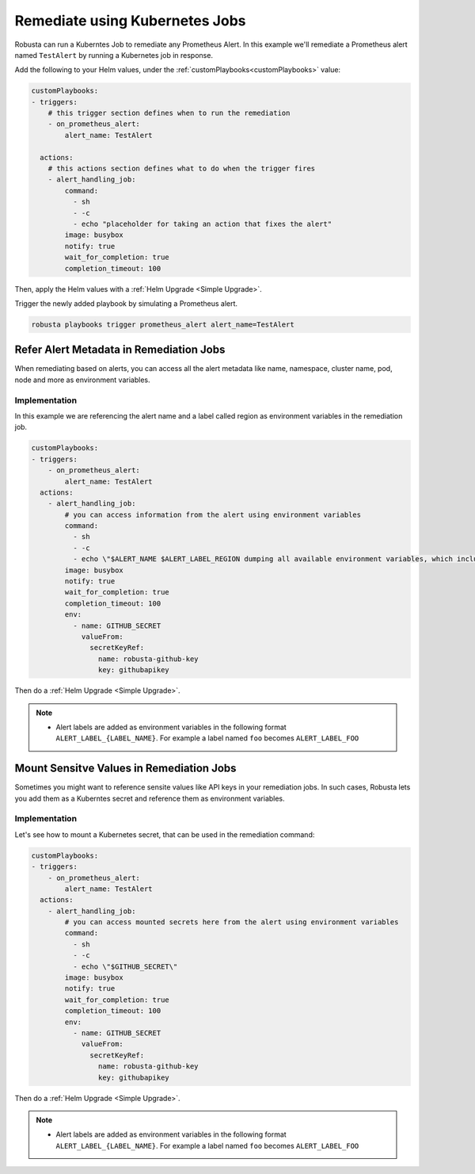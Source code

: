 Remediate using Kubernetes Jobs
######################################

Robusta can run a Kuberntes Job to remediate any Prometheus Alert. In this example we'll remediate a Prometheus alert named ``TestAlert`` by running a Kubernetes job in response.

Add the following to your Helm values, under the :ref:`customPlaybooks<customPlaybooks>` value:

.. code-block:: yaml

    customPlaybooks:
    - triggers:
        # this trigger section defines when to run the remediation
        - on_prometheus_alert:
            alert_name: TestAlert
    
      actions:
        # this actions section defines what to do when the trigger fires
        - alert_handling_job:
            command:
              - sh
              - -c
              - echo "placeholder for taking an action that fixes the alert"
            image: busybox
            notify: true
            wait_for_completion: true
            completion_timeout: 100

Then, apply the Helm values with a :ref:`Helm Upgrade <Simple Upgrade>`.

Trigger the newly added playbook by simulating a Prometheus alert.

.. code-block:: bash

    robusta playbooks trigger prometheus_alert alert_name=TestAlert


Refer Alert Metadata in Remediation Jobs
-------------------------------------------

When remediating based on alerts, you can access all the alert metadata like name, namespace, cluster name, pod, node and more as environment variables.


Implementation
^^^^^^^^^^^^^^^^^^^^^^^^^^^^^^^^^^^^^^^^^^^^^

In this example we are referencing the alert name and a label called region as environment variables in the remediation job. 


.. code-block:: yaml

    customPlaybooks:
    - triggers:
        - on_prometheus_alert:
            alert_name: TestAlert
      actions:
        - alert_handling_job:
            # you can access information from the alert using environment variables
            command:
              - sh
              - -c
              - echo \"$ALERT_NAME $ALERT_LABEL_REGION dumping all available environment variables, which include alert metadata and labels\" && env && sleep 60
            image: busybox
            notify: true
            wait_for_completion: true
            completion_timeout: 100
            env:
              - name: GITHUB_SECRET
                valueFrom:
                  secretKeyRef:
                    name: robusta-github-key
                    key: githubapikey

Then do a :ref:`Helm Upgrade <Simple Upgrade>`.

.. note::

    * Alert labels are added as environment variables in the following format ``ALERT_LABEL_{LABEL_NAME}``. For example a label named ``foo`` becomes ``ALERT_LABEL_FOO``


Mount Sensitve Values in Remediation Jobs
-------------------------------------------

Sometimes you might want to reference sensite values like API keys in your remediation jobs. In such cases, Robusta lets you add them as a Kuberntes secret and reference them as environment variables.

Implementation
^^^^^^^^^^^^^^^^^

Let's see how to mount a Kubernetes secret, that can be used in the remediation command:

.. code-block:: yaml

    customPlaybooks:
    - triggers:
        - on_prometheus_alert:
            alert_name: TestAlert
      actions:
        - alert_handling_job:
            # you can access mounted secrets here from the alert using environment variables
            command:
              - sh
              - -c
              - echo \"$GITHUB_SECRET\"
            image: busybox
            notify: true
            wait_for_completion: true
            completion_timeout: 100
            env:
              - name: GITHUB_SECRET
                valueFrom:
                  secretKeyRef:
                    name: robusta-github-key
                    key: githubapikey

Then do a :ref:`Helm Upgrade <Simple Upgrade>`.

.. note::

    * Alert labels are added as environment variables in the following format ``ALERT_LABEL_{LABEL_NAME}``. For example a label named ``foo`` becomes ``ALERT_LABEL_FOO``

